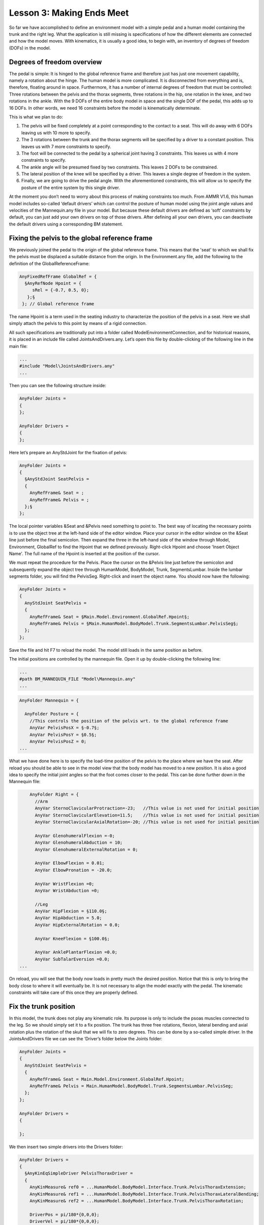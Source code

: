 Lesson 3: Making Ends Meet
==========================

So far we have accomplished to define an environment model with a simple
pedal and a human model containing the trunk and the right leg. What the
application is still missing is specifications of how the different
elements are connected and how the model moves. With kinematics, it is
usually a good idea, to begin with, an inventory of degrees of freedom
(DOFs) in the model.

Degrees of freedom overview
---------------------------

The pedal is simple: It is hinged to the global reference frame and
therefore just has just one movement capability, namely a rotation about
the hinge. The human model is more complicated. It is disconnected from
everything and is, therefore, floating around in space. Furthermore, it
has a number of internal degrees of freedom that must be controlled:
Three rotations between the pelvis and the thorax segments, three
rotations in the hip, one rotation in the knee, and two rotations in the
ankle. With the 9 DOFs of the entire body model in space and the single
DOF of the pedal, this adds up to 16 DOFs. In other words, we need 16
constraints before the model is kinematically determinate.

This is what we plan to do:

1. The pelvis will be fixed completely at a point corresponding to the
   contact to a seat. This will do away with 6 DOFs leaving us with 10
   more to specify.

2. The 3 rotations between the trunk and the thorax segments will be
   specified by a driver to a constant position. This leaves us with 7
   more constraints to specify.

3. The foot will be connected to the pedal by a spherical joint having 3
   constraints. This leaves us with 4 more constraints to specify.

4. The ankle angle will be presumed fixed by two constraints. This
   leaves 2 DOFs to be constrained.

5. The lateral position of the knee will be specified by a driver. This
   leaves a single degree of freedom in the system.

6. Finally, we are going to drive the pedal angle. With the
   aforementioned constraints, this will allow us to specify the posture
   of the entire system by this single driver.

At the moment you don’t need to worry about this process of making
constraints too much. From AMMR V1.6, this human model includes
so-called ‘default drivers’ which can control the posture of human model
using the joint angle values and velocities of the Mannequin.any file in
your model. But because these default drivers are defined as ‘soft’
constraints by default, you can just add your own drivers on top of
those drivers. After defining all your own drivers, you can deactivate
the default drivers using a corresponding BM statement.

Fixing the pelvis to the global reference frame
-----------------------------------------------

We previously joined the pedal to the origin of the global reference
frame. This means that the 'seat' to which we shall fix the pelvis must
be displaced a suitable distance from the origin. In the Environment.any
file, add the following to the definition of the GlobalReferenceFrame:

.. code-block:: AnyScriptDoc

      AnyFixedRefFrame GlobalRef = {
        §AnyRefNode Hpoint = {
           sRel = {-0.7, 0.5, 0};
         };§
       }; // Global reference frame


The name Hpoint is a term used in the seating industry to characterize
the position of the pelvis in a seat. Here we shall simply attach the
pelvis to this point by means of a rigid connection.

All such specifications are traditionally put into a folder called
ModelEnvironmentConnection, and for historical reasons, it is placed in
an include file called JointsAndDrivers.any. Let’s open this file by
double-clicking of the following line in the main file:

.. code-block:: AnyScriptDoc

    ...
    #include "Model\JointsAndDrivers.any"
    ...
    


Then you can see the following structure inside:

.. code-block:: AnyScriptDoc

    AnyFolder Joints =
    {
    };
    
    AnyFolder Drivers =
    {
    };
    


Here let’s prepare an AnyStdJoint for the fixation of pelvis:

.. code-block:: AnyScriptDoc

    AnyFolder Joints = 
    {
      §AnyStdJoint SeatPelvis = 
      {
        AnyRefFrame& Seat = ;
        AnyRefFrame& Pelvis = ;
      };§
    };



The local pointer variables &Seat and &Pelvis need something to point
to. The best way of locating the necessary points is to use the object
tree at the left-hand side of the editor window. Place your cursor in
the editor window on the &Seat line just before the final semicolon.
Then expand the three in the left-hand side of the window through Model,
Environment, GlobalRef to find the Hpoint that we defined previously.
Right-click Hpoint and choose 'Insert Object Name'. The full name of
the Hpoint is inserted at the position of the cursor.

We must repeat the procedure for the Pelvis. Place the cursor on the
&Pelvis line just before the semicolon and subsequently expand the
object tree through HumanModel, BodyModel, Trunk, SegmentsLumbar. Inside
the lumbar segments folder, you will find the PelvisSeg. Right-click and
insert the object name. You should now have the following:

.. code-block:: AnyScriptDoc

    AnyFolder Joints = 
    {
      AnyStdJoint SeatPelvis = 
      {
        AnyRefFrame& Seat = §Main.Model.Environment.GlobalRef.Hpoint§;
        AnyRefFrame& Pelvis = §Main.HumanModel.BodyModel.Trunk.SegmentsLumbar.PelvisSeg§;
      };
    };


Save the file and hit F7 to reload the model. The model still loads in
the same position as before.

The initial positions are controlled by the mannequin file. Open it up
by double-clicking the following line:

.. code-block:: AnyScriptDoc

    ...
    #path BM_MANNEQUIN_FILE "Model\Mannequin.any"
    ...
    


.. code-block:: AnyScriptDoc

    AnyFolder Mannequin = {
      
      AnyFolder Posture = {
        //This controls the position of the pelvis wrt. to the global reference frame
        AnyVar PelvisPosX = §-0.7§;
        AnyVar PelvisPosY = §0.5§;
        AnyVar PelvisPosZ = 0;
    ...



What we have done here is to specify the load-time position of the
pelvis to the place where we have the seat. After reload you should be
able to see in the model view that the body model has moved to a new
position. It is also a good idea to specify the initial joint angles so
that the foot comes closer to the pedal. This can be done further down
in the Mannequin file:

.. code-block:: AnyScriptDoc

        AnyFolder Right = {
          //Arm 
          AnyVar SternoClavicularProtraction=-23;   //This value is not used for initial position
          AnyVar SternoClavicularElevation=11.5;    //This value is not used for initial position
          AnyVar SternoClavicularAxialRotation=-20; //This value is not used for initial position
          
          AnyVar GlenohumeralFlexion =-0; 
          AnyVar GlenohumeralAbduction = 10; 
          AnyVar GlenohumeralExternalRotation = 0; 
          
          AnyVar ElbowFlexion = 0.01; 
          AnyVar ElbowPronation = -20.0;
          
          AnyVar WristFlexion =0;
          AnyVar WristAbduction =0;
                
          //Leg
          AnyVar HipFlexion = §110.0§; 
          AnyVar HipAbduction = 5.0; 
          AnyVar HipExternalRotation = 0.0;
          
          AnyVar KneeFlexion = §100.0§;
          
          AnyVar AnklePlantarFlexion =0.0; 
          AnyVar SubTalarEversion =0.0;
    ...


On reload, you will see that the body now loads in pretty much the
desired position. Notice that this is only to bring the body close to
where it will eventually be. It is not necessary to align the model
exactly with the pedal. The kinematic constraints will take care of this
once they are properly defined.

|Posture Adjustment1|

Fix the trunk position
----------------------

In this model, the trunk does not play any kinematic role. Its purpose
is only to include the psoas muscles connected to the leg. So we should
simply set it to a fix position. The trunk has three free rotations,
flexion, lateral bending and axial rotation plus the rotation of the
skull that we will fix to zero degrees. This can be done by a so-called
simple driver. In the JointsAndDrivers file we can see the ‘Driver’s
folder below the Joints folder:

.. code-block:: AnyScriptDoc

    AnyFolder Joints = 
    {
      AnyStdJoint SeatPelvis = 
      {
        AnyRefFrame& Seat = Main.Model.Environment.GlobalRef.Hpoint;
        AnyRefFrame& Pelvis = Main.HumanModel.BodyModel.Trunk.SegmentsLumbar.PelvisSeg;
      };
    };
    
    AnyFolder Drivers = 
    {
      
    };


We then insert two simple drivers into the Drivers folder:

.. code-block:: AnyScriptDoc

    AnyFolder Drivers = 
    {
      §AnyKinEqSimpleDriver PelvisThoraxDriver =  
      {
        AnyKinMeasure& ref0 = ...HumanModel.BodyModel.Interface.Trunk.PelvisThoraxExtension;
        AnyKinMeasure& ref1 = ...HumanModel.BodyModel.Interface.Trunk.PelvisThoraxLateralBending;        
        AnyKinMeasure& ref2 = ...HumanModel.BodyModel.Interface.Trunk.PelvisThoraxRotation;   
        
        DriverPos = pi/180*{0,0,0};
        DriverVel = pi/180*{0,0,0};
      };
    
      AnyKinEqSimpleDriver NeckJntDriver = 
      {
        AnyKinMeasure& ref0 = ...HumanModel.BodyModel.Interface.Trunk.NeckJoint;
        DriverPos = pi/180*{0};
        DriverVel = pi/180*{0};
      }; §
    };



Most of this came about the same way as we have done previously: The
definition of the AnyKinEqSimpleDriver (and indeed its complex name)
came from the Object Inserter in the Class Tree at the left-hand side of
the editor window. The complete name of the thorax and neck rotations
was inserted from the object tree. The joints are going to be static,
and in their neutral position, so the DriverVel and DriverPos are simply
zero.

Connecting the foot to the pedal
--------------------------------

The foot will be connected to the pedal by a spherical joint. This is
defined inside the JointsAndDrivers.any file in the following way:

.. code-block:: AnyScriptDoc

    AnyFolder Joints = 
    {
      AnyStdJoint SeatPelvis = 
      {
        AnyRefFrame& Seat = Main.Model.Environment.GlobalRef.Hpoint;
        AnyRefFrame& Pelvis = Main.HumanModel.BodyModel.Trunk.SegmentsLumbar.PelvisSeg;
      };
      
      §AnySphericalJoint PedalFoot = 
      {
        AnyRefFrame& Pedal = Main.Model.Environment.Pedal.FootNode;
        AnyRefFrame& Foot = Main.HumanModel.BodyModel.Right.Leg.Seg.Foot.MetatarsalJoint2Node;
      }; § 
    };



We have cheated just a little. It is possible to define new nodes on the
foot for attachment to a specific place, but we have taken the
cheap-and-dirty solution of picking an existing point close to where we
presume the contact with the pedal will be. The MetatarsalJoint2Node is
a good approximation.

Setting the ankle angle
-----------------------

In the Ankle of this human model, there are 2 degrees of freedom:
AnklePlantarFlexion and SubTarEversoin. We wish to constrain these
degrees of freedom to predefined values as zero. This can be done by the
simple driver. We shall introduce the simple driver into the Drivers
folder:

.. code-block:: AnyScriptDoc

    AnyFolder Drivers = 
    {
    ...
      AnyKinEqSimpleDriver NeckJntDriver = 
      {
        AnyKinMeasure& ref0 = ...HumanModel.BodyModel.Interface.Trunk.NeckJoint;
        
        DriverPos = pi/180*{0};
        DriverVel = pi/180*{0};
       };
      
      §AnyKinEqSimpleDriver AnkleDriver = 
      {
        AnyKinMeasure& ref0 = ...HumanModel.BodyModel.Interface.Right.AnklePlantarFlexion;
        AnyKinMeasure& ref1 = ...HumanModel.BodyModel.Interface.Right.SubTalarEversion;
        
        DriverPos = pi/180*{0, 0};
        DriverVel = pi/180*{0, 0};
       };§  
    };



The model should load again with no significant difference.

Fix the lateral position of the knee
------------------------------------

Imagine your pelvis on a seat and your foot resting on a point like the
model is right now. You can still move your knee sideways either
medially or laterally rotating the leg about an axis through the foot
contact point and the hip joint. We must constrain this movement, and
the easiest way to do it is by fixing the knee laterally.

We shall do this by another simple driver in conjunction with a linear
measure which is so-called as AnyKinLinear class object. Let us add
another driver to the Drivers folder:

.. code-block:: AnyScriptDoc

    AnyFolder Drivers = 
    {
    ...
      AnyKinEqSimpleDriver AnkleDriver = 
      {
        AnyKinMeasure& ref0 = ...HumanModel.BodyModel.Interface.Right.AnklePlantarFlexion;
        AnyKinMeasure& ref1 = ...HumanModel.BodyModel.Interface.Right.SubTalarEversion;
        
        DriverPos = pi/180*{0, 0};
        DriverVel = pi/180*{0, 0};
      };
      
      §AnyKinEqSimpleDriver KneeDriver = 
      {
        AnyKinLinear lin = 
        {
          AnyRefFrame& ref0 = Main.Model.Environment.GlobalRef;
          AnyRefFrame& ref1 = Main.HumanModel.BodyModel.Right.Leg.Seg.Thigh.KneeJoint;
          Ref = 0;
        };
        MeasureOrganizer = {2};
        DriverPos = {0};
        DriverVel = {0};
       }; § 
    };


The AnyKinLinear class is really a 3D vector between the two reference
frames which it refers to, i.e., in this case, the position of the knee
with respect to the global reference frame. However, we only wish to
drive one of the coordinates of this vector, namely the lateral
coordinate. This is the z coordinate, which in an AnyScript model has
the index number as two because numbering index begins from 0. To drive
only this one coordinate, we should specify the MeasureOrganizer inside
the AnyKinEqSimpleDriver object, and this MeasureOrganizer can configure
which components of the related kinematic measures can be controlled by
its kinematic drivers. So in this case, the driver will neglect the x
and y coordinates of the vector returned by the linear measure. You
should be able to load the model again, but there is no visible
difference.

Drive the pedal
---------------

The final step is to drive the movement of the pedal. It is hinged to
the origin of the coordinate system, and we shall add a driver to the
joint angle pretty much like we did with the ankle and the knee.

.. code-block:: AnyScriptDoc

    AnyFolder Drivers = 
    {
    ...
      AnyKinEqSimpleDriver KneeDriver = 
      {
        AnyKinLinear lin = 
        {
          AnyRefFrame& ref0 = Main.Model.Environment.GlobalRef;
          AnyRefFrame& ref1 = Main.HumanModel.BodyModel.Right.Leg.Seg.Thigh.KneeJoint;
          Ref = 0;
        };
        MeasureOrganizer = {2};
        DriverPos = {0};
        DriverVel = {0};
        //Reaction.Type = {Off};
      };
      
      §AnyKinEqSimpleDriver PedalDriver = 
      {
        AnyKinMeasure &ref0 = Main.Model.Environment.HingeJoint;
        DriverPos = pi/180*{100};
        DriverVel = pi/180*{45};
        Reaction.Type = {Off};
      };§  
    };


This puts the pedal in an initial 100-degree angle compared to vertical.
It also specifies a movement with an angular velocity of 45 degrees per
second, but let’s postpone the investigation of that for later.

For now, hit F7 again to reload the model. Notice that the system no
longer complains about the model being kinematically indeterminate.

Running kinematics
------------------

Select the ‘Main.Study.Kinematics’ and run this operation to see how
your model works kinematically.

|Operations tree Kinematics|

Doing so will show you the movement of the entire system as the pedal is
rotating.

|Operation Result Kinematics|

Check if model is kinematic determined?
---------------------------------------

Finally, you will check the number of DOFs and the number of kinematic
constraints from the “Object Description” of the AnyBodyStudy object.
You can find the “Object Description” of your AnyBodyStudy class object
in the Model Tree of your model like this:

|Operations tree object description|

Then you see the Object Description dialog will open.

|ObjectDescription DOFs|

This indicates that the total number of DOFs(degrees of freedom) in your
model is 90. It makes sense because there are 15 segments in your model
and each segment has 6 DOFs.

If you scroll down this dialog a little bit more, then you can see the
following section:

|ObjectDescription Constraints1|

The last message in the above screenshot lets us know that there are 106
constraints from the joints and the drivers in the model.

In general, the total number of DOFs in the model should be exactly as
same as the total number of kinematic constraints in the model. But at
the moment, the number of kinematic constraints is larger than that of
DOFs. In this kind of situation, the kinematics of the model may not be
determined uniquely because there are more equations to be solved than
the number of unknowns in the system. This may frequently happen if the
user may not consider this concept of the DOFs and the constraints.

But you should know why there are more constraints than you have defined
and how AnyBody could solve the kinematics of the model even in this
situation. In the “HumanModel” folder there is a subfolder of which name
is ‘DefaultMannequinDrivers’. In that folder, there are some default
drivers which can control the posture of the human model based on the
values in the Mannequin.any file.

|Model tree Default manequin drivers|

The reason why these default drivers exist is that sometimes the user
may have some difficulties in finding which human joints should be
driven or what kinds of constraints should be defined for the human
model. In order to provide a more convenient way of modeling, these
default drivers of human model can help users even if they may miss some
necessary drivers to run the kinematics perfectly. And because these
default drivers are defined as “Soft” constraints, the kinematics of the
model can be solved with the other normal “Hard” type constraints.
“Soft” constraint means that it can be compromised with other Soft and
Hard Constraints.

Because you could define all necessary “Hard” constraints to run the
kinematics, let us find the way how to remove these default drivers from
your model. You can just add one more BM statement in the main file to
control the default drivers of the human model like this:

.. code-block:: AnyScriptDoc

    //-->BM statements
      // Excluding the muscles in the trunk segments
      #define BM_TRUNK_MUSCLES _MUSCLES_NONE_
      // Excluding the left arm segments
      #define BM_ARM_LEFT OFF
      // Excluding the right arm segments
      #define BM_ARM_RIGHT OFF
      // Excluding the left leg segments
      #define BM_LEG_LEFT OFF
      // Using the right leg as 'TLEM' model
      #define BM_LEG_RIGHT _LEG_MODEL_TLEM1_
      // Excluding the muscles in the right leg segments
      #define BM_LEG_MUSCLES _MUSCLES_NONE_  
      // Excluding the default drivers for the human model
      §#define BM_MANNEQUIN_DRIVER_DEFAULT OFF§
      //<--
    


Save the main file and press F7 button to reload the model. And try to
open the Object Description dialog of “Study” object in the Model Tree.

|ObjectDescription Constraints2|

You see that now the total number of constraints has been changed to 90
and this is exactly as same as the total number of DOFs. Of course, you
can still run the kinematics of your model.

.. rst-class:: without-title
.. seealso::
    **Next lesson:** Now that the kinematics is in order let us move on to the :doc:`kinetic
    analysis in Lesson 4 and see what the model is good
    for. <lesson4>`


.. |Posture Adjustment1| image:: _static/lesson3/image1.png
   
.. |Operations tree Kinematics| image:: _static/lesson3/image2.png
   
.. |Operation Result Kinematics| image:: _static/lesson3/image3.png
   
.. |Operations tree object description| image:: _static/lesson3/image4.png
   
.. |ObjectDescription DOFs| image:: _static/lesson3/image5.png
   
.. |ObjectDescription Constraints1| image:: _static/lesson3/image6.png
   
.. |Model tree Default manequin drivers| image:: _static/lesson3/image7.png
   
.. |ObjectDescription Constraints2| image:: _static/lesson3/image8.png
   